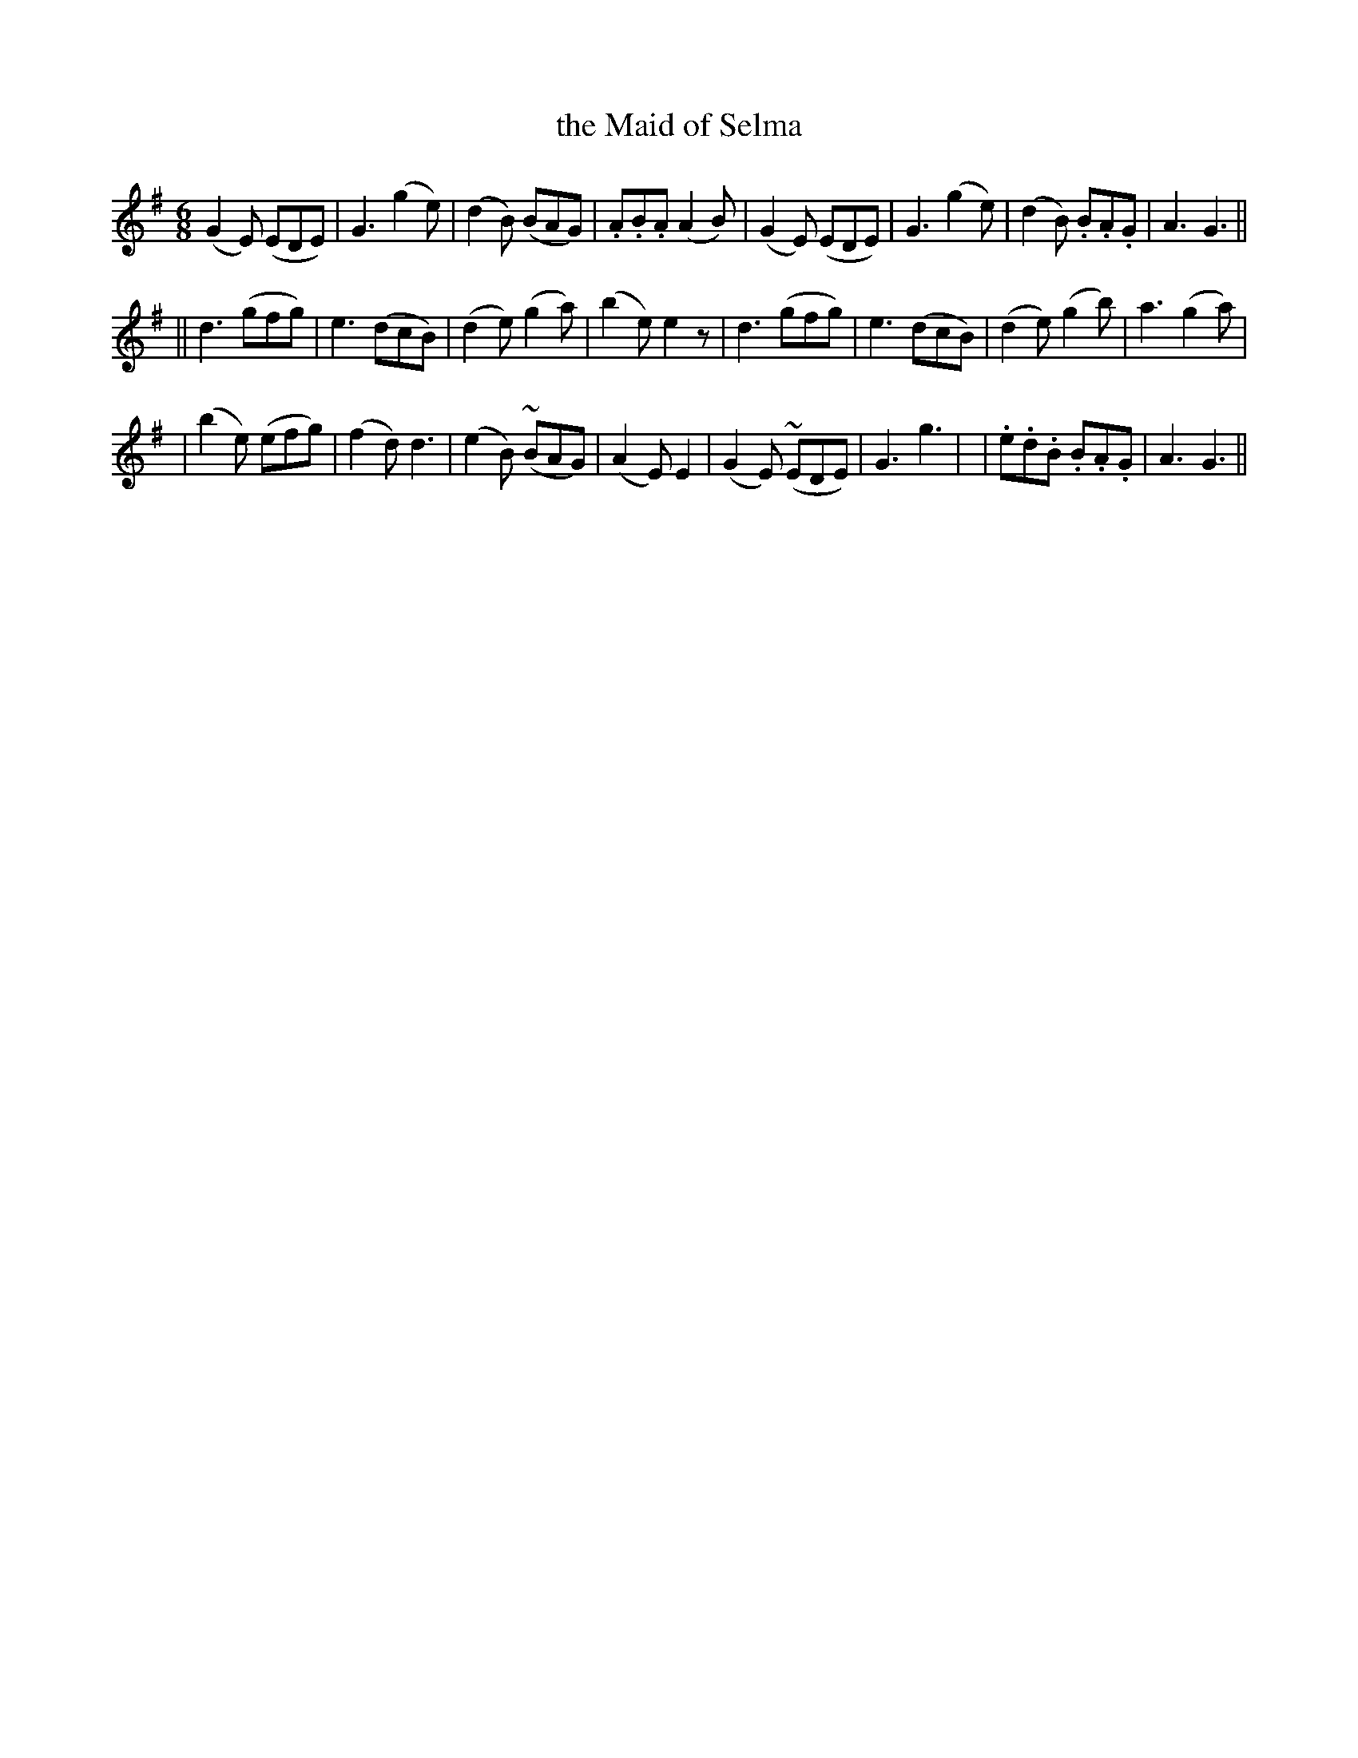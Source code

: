 X: 250
T: the Maid of Selma
B: O'Neill's 250
N: "Gaily"
M: 6/8
L: 1/8
K:G
(G2E) (EDE) | G3 (g2e) | (d2B) (BAG) | .A.B.A (A2B) \
| (G2E) (EDE) | G3 (g2e) | (d2B) .B.A.G | A3 G3 ||
|| d3 (gfg) | e3 (dcB) | (d2e) (g2a) | (b2e) e2z \
| d3 (gfg) | e3 (dcB) | (d2e) (g2b) | a3 (g2a) |
| (b2e) (efg) | (f2d) d3 | (e2B) (~BAG) | (A2E) E2 \
| (G2E) (~EDE) | G3 g3 | | .e.d.B .B.A.G | A3 G3 ||
